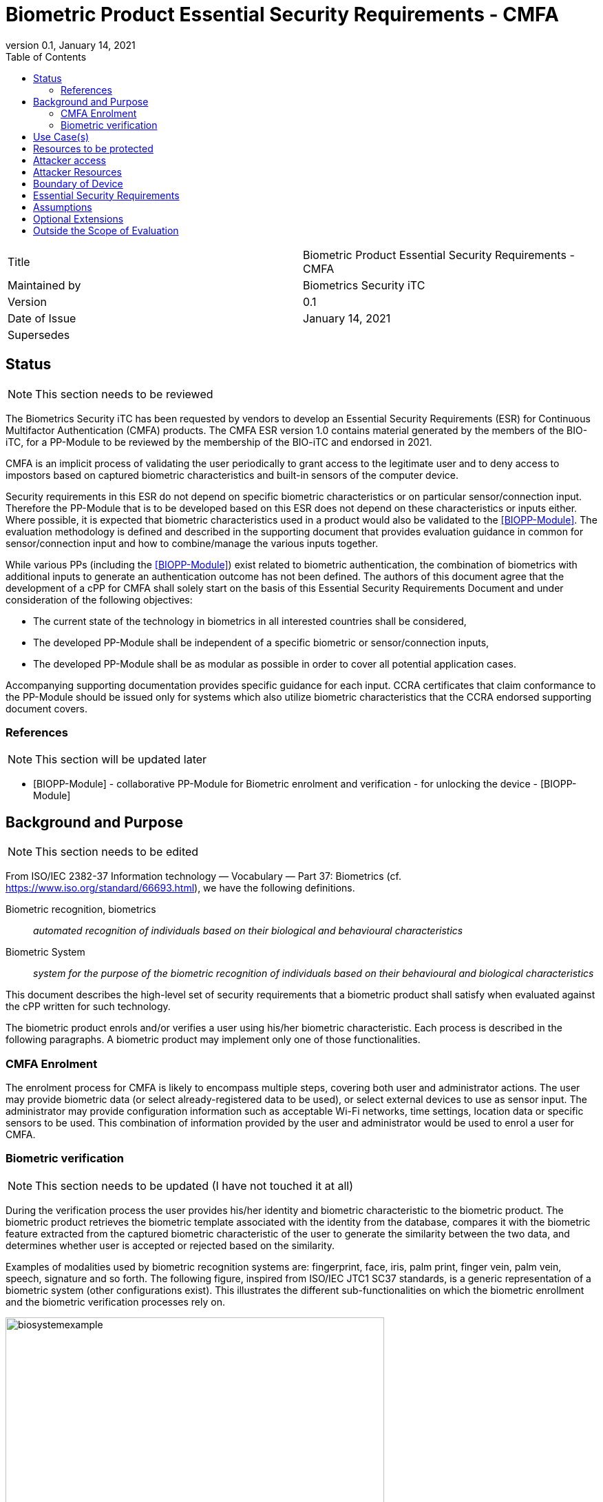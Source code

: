 = Biometric Product Essential Security Requirements - CMFA
:showtitle:
:toc:
:toclevels: 3
:table-caption: Table
:imagesdir: images
:revnumber: 0.1
:revdate: January 14, 2021
:xrefstyle: full

:iTC-longname: Biometrics Security
:iTC-shortname: BIO-iTC
:iTC-email: isec-itc-bio-info@ipa.go.jp
:iTC-website: https://biometricitc.github.io/
:iTC-GitHub: https://github.com/biometricITC/cPP-biometrics
:iTC-ITname: BIT

[cols=".^1,.^1"]
|===

|Title
|Biometric Product Essential Security Requirements - CMFA

|Maintained by
|Biometrics Security iTC

|Version
|{revnumber}

|Date of Issue
|{revdate}

|Supersedes
|

|===

== Status
[NOTE]
====
This section needs to be reviewed
====
The {itc-longname} iTC has been requested by vendors to develop an Essential Security Requirements (ESR) for Continuous Multifactor Authentication (CMFA) products. The CMFA ESR version 1.0 contains material generated by the members of the {itc-shortname}, for a PP-Module to be reviewed by the membership of the {itc-shortname} and endorsed in 2021.

CMFA is an implicit process of validating the user periodically to grant access to the legitimate user and to deny access to impostors based on captured biometric characteristics and built-in sensors of the computer device.

Security requirements in this ESR do not depend on specific biometric characteristics or on particular sensor/connection input.  Therefore the PP-Module that is to be developed based on this ESR does not depend on these characteristics or inputs either. Where possible, it is expected that biometric characteristics used in a product would also be validated to the <<BIOPP-Module>>. The evaluation methodology is defined and described in the supporting document that provides evaluation guidance in common for sensor/connection input and how to combine/manage the various inputs together.

While various PPs (including the <<BIOPP-Module>>) exist related to biometric authentication, the combination of biometrics with additional inputs to generate an authentication outcome has not been defined. The authors of this document agree that the development of a cPP for CMFA shall solely start on the basis of this Essential Security Requirements Document and under consideration of the following objectives:

* The current state of the technology in biometrics in all interested countries shall be considered,
* The developed PP-Module shall be independent of a specific biometric or sensor/connection inputs,
* The developed PP-Module shall be as modular as possible in order to cover all potential application cases.

Accompanying supporting documentation provides specific guidance for each input. CCRA certificates that claim conformance to the PP-Module should be issued only for systems which also utilize biometric characteristics that the CCRA endorsed supporting document covers.

=== References
[NOTE]
====
This section will be updated later
====
* [#BIOPP-Module]#[BIOPP-Module]# - collaborative PP-Module for Biometric enrolment and verification - for unlocking the device - [BIOPP-Module]

== Background and Purpose
[NOTE]
====
This section needs to be edited
====
From ISO/IEC 2382-37 Information technology — Vocabulary — Part 37: Biometrics (cf. https://www.iso.org/standard/66693.html), we have the following definitions.

Biometric recognition, biometrics:: _automated recognition of individuals based on their biological and behavioural characteristics_

Biometric System:: _system for the purpose of the biometric recognition of individuals based on their behavioural and biological characteristics_

This document describes the high-level set of security requirements that a biometric product shall satisfy when evaluated against the cPP written for such technology.

The biometric product enrols and/or verifies a user using his/her biometric characteristic. Each process is described in the following paragraphs. A biometric product may implement only one of those functionalities.

=== CMFA Enrolment
The enrolment process for CMFA is likely to encompass multiple steps, covering both user and administrator actions. The user may provide biometric data (or select already-registered data to be used), or select external devices to use as sensor input. The administrator may provide configuration information such as acceptable Wi-Fi networks, time settings, location data or specific sensors to be used. This combination of information provided by the user and administrator would be used to enrol a user for CMFA.

=== Biometric verification
[NOTE]
====
This section needs to be updated (I have not touched it at all)
====
During the verification process the user provides his/her identity and biometric characteristic to the biometric product. The biometric product retrieves the biometric template associated with the identity from the database, compares it with the biometric feature extracted from the captured biometric characteristic of the user to generate the similarity between the two data, and determines whether user is accepted or rejected based on the similarity.

Examples of modalities used by biometric recognition systems are: fingerprint, face, iris, palm print, finger vein, palm vein, speech, signature and so forth. The following figure, inspired from ISO/IEC JTC1 SC37 standards, is a generic representation of a biometric system (other configurations exist). This illustrates the different sub-functionalities on which the biometric enrollment and the biometric verification processes rely on.

.Biometrics System Example
image::biosystemexample.png[width=80%,align="center"]

When used in a security system, the biometric product needs to take into account the risk of subverting the biometric functionalities. One of the main entry points for an attacker is the biometric capture subsystem where they could present artificial or abnormal biometric traits at the point of presentation and collection of the relevant biometric characteristics, in order to interfere with system policy. As defined in [30107-1], this corresponds to a presentation attack, the “presentation to the biometric data capture subsystem with the goal of interfering with the operation of the biometric system”. It can be realized by presenting an artefact or human characteristic which are called presentation attack instruments. Presentation Attack Detection (PAD) refers to the automatic determination of a presentation attack. The PAD subsystem plays an important role in the security of biometric systems, especially when unsupervised.

[30107-1] ISO/IEC 30107-1:2016. Information technology -- Biometric presentation attack detection -- Part 1: Framework

== Use Case(s)
CMFA products are used primarily for user authentication for mobile devices such as smartphones, where the authentication can be used to unlock the mobile device. This status can also be provided to external services such as a PC login at the office, building or room entrance control or ATMs.

The first version of the PP-Module focuses on the use case that the CMFA product is used for unlocking and maintaining the appropriately unlocked state of the mobile device. Additional PP-Modules have to be created for other use cases. 

== Resources to be protected
* _Any asset that enroled users can access after successful verification_
* _CMFA features, configuration data, templates and security related parameters, such as the threshold values, that are used and referenced for CMFA verification_

== Attacker access
* _An attacker can present some set biometric characteristics and sensor/connection input and try to be incorrectly verified as a genuine user._
* _[An attacker may present any kind of presentation attack instruments during enrolment and verification for the sake of impersonation.]_
* _[An attacker may try to spoof sensor/connection input during enrolment and verification for the sake of impersonation.]_

_Normal Italicized text indicates attacker access related to Essential Security Requirements and (Italicized text within square parenthesis) indicate ones related to Optional Extensions._

== Attacker Resources
* _Any resources allowed to be used by the basic attack potential to examine and attack the CMFA product_
* _Commercially and/or publicly available software/knowledge/equipment, and, if it is commercially available, samples of the CMFA product to test and attack_

== Boundary of Device
[NOTE]
====
Not exactly sure how to phrase the boundary
====
* _The hardware, firmware, software and security functionalities of the CMFA product define the boundary_
* _All of the security functionalities are contained and executed within the boundary of the CMFA product_

_An example of a CMFA boundary within the overall context of the inputs used for authentication is shown below._



.Example CMFA Boundary
image::toe-boundary.png[width=80%,align="center"]

* The purple boundary is the CMFA TOE, including the CMFA Engine, the CMFA Signal Verification and the Admin interface
** CMFA Engine is the core of system, determining the authentication outcomes
** CMFA Signal Verification is used to ensure trust of the incoming sensor/connection input (Yellow boxes)
** Admin is the component that received configuration data from the external management service (such as an EMM)
* The orange Biometric Sensors & PAD are for any dedicated biometric sensors (such as face, fingerprint or vein) that are used for input that meets (or has been validated to) the requirements of the Biometrics PP-Module. A biometrics sensor that does not could be considered a yellow sensor.
* The yellow sensors/connection input can cover any type of input that may be used. For example the type of Wi-Fi connection, location data, time or wearable device connectivity. 

The different color lines are used to show an example of paths and the level of trust that is associated with the input.

* Black lines show "internal" communications between components
* Green lines show highly trusted input (trust established both by the source and the path to the TOE) that can be trusted fully without additional checks (and hence is input directly to the CMFA Engine)
* Red lines show less trusted input that must be checked before being used
* Yellow, dashed lines show potential alternative paths for sources (generally for sources that may be normally considered highly trusted but which may want to be separately verified anyway)

== Essential Security Requirements
* _The CMFA product shall enrol users and create templates of sufficient quality_
* _The CMFA product shall use inputs of sufficient quality and verify users less than claimed error rates (i.e. FAR and FRR)_
* _The CMFA product shall protect CMFA data in cooperation with its operating environment_
* _The CMFA product shall provide a defined value or configuration for the meaning of Continuous (i.e. a frequency of the verification)_

== Assumptions
* _Admin configures the CMFA product and its environment correctly in a manner to ensure that the security policies will be enforced_
* _The environment provides an alternative authentication mechanism as a complement to CMFA verification_
[INFO]
====
I'm not sure how to handle this requirement. I have a PAD component listed, which for example, would be something like determining what type of Wi-Fi network you are connected to (i.e. open vs EAP-TLS), but I don't know how much more can/should be done, so I haven't edited the assumption below
====
* _The biometric product is assumed to be used in a controlled and observable environment (i.e. presentation attack can be considered non practical, however, presentation attack can be addressed by optional extension if needed)_

== Optional Extensions
[NOTE]
====
I'm not sure if we would actually even include this here technically. This in the BIO is for say Face PAD, but CMFA is built from multiple components. So would PAD be on the whole combined CMFA, or should it be on the inputs? I don't know that there would be any way to have CMFA PAD as a whole today, and I think we should focus on input PAD for individual components (maybe there is a better term to use over PAD, like CMFA TI for CMFA Trust Input or something).
====
Requirements captured in this section may already be realized in some products in this technology class, but this ESR is not mandating these capabilities exist in “baseline” level products.

* _The biometric product shall prevent enrolment nor verification from being successful when presentation attack instruments are used_

== Outside the Scope of Evaluation
* _Biometric identification_
* _Sensor/connection input connections_
* _Management interface (i.e. the server)_
